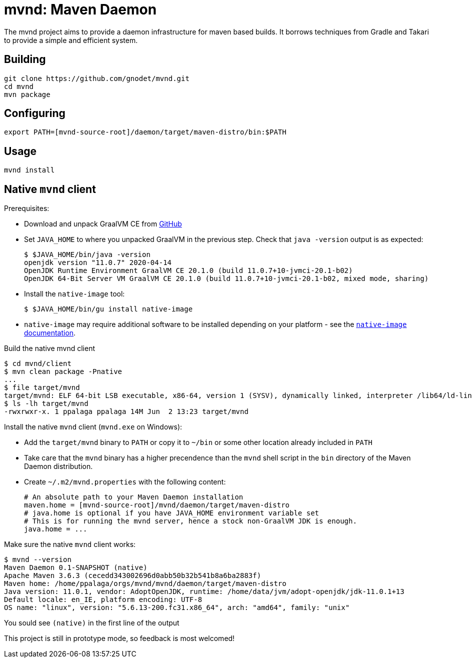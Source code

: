 = mvnd: Maven Daemon

The mvnd project aims to provide a daemon infrastructure for maven based builds.  It borrows techniques from Gradle and Takari to provide a simple and efficient system.

== Building

[source,shell]
----
git clone https://github.com/gnodet/mvnd.git
cd mvnd
mvn package
----

== Configuring

[source,shell]
----
export PATH=[mvnd-source-root]/daemon/target/maven-distro/bin:$PATH
----

== Usage

[source,shell]
----
mvnd install
----

== Native `mvnd` client

Prerequisites:

* Download and unpack GraalVM CE from https://github.com/graalvm/graalvm-ce-builds/releases[GitHub]
* Set `JAVA_HOME` to where you unpacked GraalVM in the previous step. Check that `java -version` output is as
  expected:
+
[source,shell]
----
$ $JAVA_HOME/bin/java -version
openjdk version "11.0.7" 2020-04-14
OpenJDK Runtime Environment GraalVM CE 20.1.0 (build 11.0.7+10-jvmci-20.1-b02)
OpenJDK 64-Bit Server VM GraalVM CE 20.1.0 (build 11.0.7+10-jvmci-20.1-b02, mixed mode, sharing)
----
+
* Install the `native-image` tool:
+
[source,shell]
----
$ $JAVA_HOME/bin/gu install native-image
----

* `native-image` may require additional software to be installed depending on your platform - see the
https://www.graalvm.org/docs/reference-manual/native-image/#prerequisites[`native-image` documentation].

Build the native mvnd client

[source,shell]
----
$ cd mvnd/client
$ mvn clean package -Pnative
...
$ file target/mvnd
target/mvnd: ELF 64-bit LSB executable, x86-64, version 1 (SYSV), dynamically linked, interpreter /lib64/ld-linux-x86-64.so.2, BuildID[sha1]=93a554f3807550a13c986d2af9a311ef299bdc5a, for GNU/Linux 3.2.0, with debug_info, not stripped
$ ls -lh target/mvnd
-rwxrwxr-x. 1 ppalaga ppalaga 14M Jun  2 13:23 target/mvnd
----

Install the native `mvnd` client (`mvnd.exe` on Windows):

* Add the `target/mvnd` binary to `PATH` or copy it to `~/bin` or some other location already included in `PATH`
* Take care that the `mvnd` binary has a higher precendence than the `mvnd` shell script in the `bin` directory of
  the Maven Daemon distribution.
* Create `~/.m2/mvnd.properties` with the following content:
+
[source,properties]
----
# An absolute path to your Maven Daemon installation
maven.home = [mvnd-source-root]/mvnd/daemon/target/maven-distro
# java.home is optional if you have JAVA_HOME environment variable set
# This is for running the mvnd server, hence a stock non-GraalVM JDK is enough.
java.home = ...
----

Make sure the native `mvnd` client works:

[source,shell]
----
$ mvnd --version
Maven Daemon 0.1-SNAPSHOT (native)
Apache Maven 3.6.3 (cecedd343002696d0abb50b32b541b8a6ba2883f)
Maven home: /home/ppalaga/orgs/mvnd/mvnd/daemon/target/maven-distro
Java version: 11.0.1, vendor: AdoptOpenJDK, runtime: /home/data/jvm/adopt-openjdk/jdk-11.0.1+13
Default locale: en_IE, platform encoding: UTF-8
OS name: "linux", version: "5.6.13-200.fc31.x86_64", arch: "amd64", family: "unix"
----

You sould see `(native)` in the first line of the output

This project is still in prototype mode, so feedback is most welcomed!
